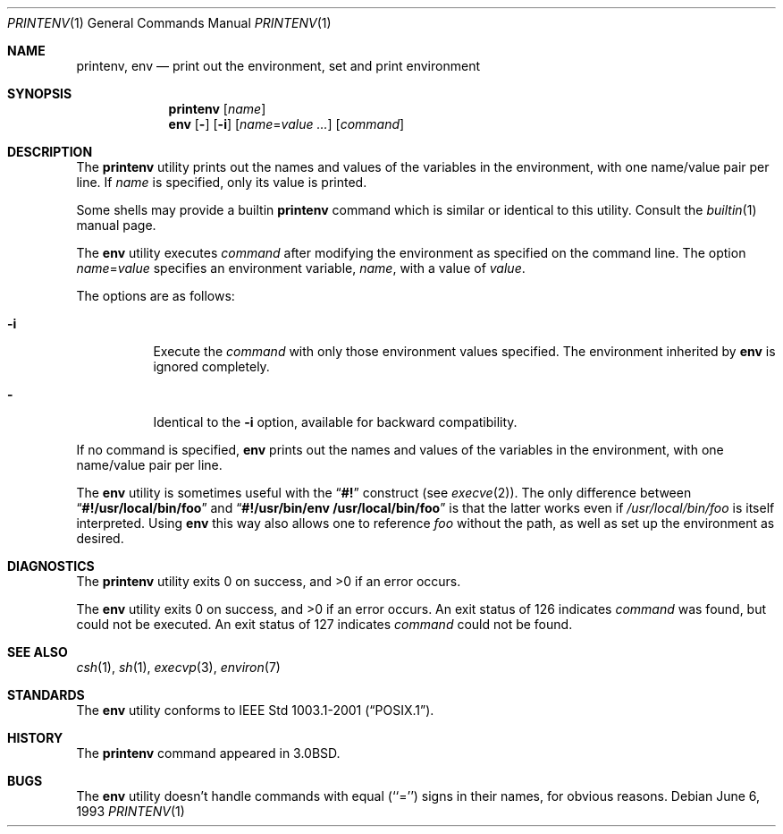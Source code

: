 .\" Copyright (c) 1980, 1990, 1993
.\"	The Regents of the University of California.  All rights reserved.
.\"
.\" This code is derived from software contributed to Berkeley by
.\" the Institute of Electrical and Electronics Engineers, Inc.
.\" Redistribution and use in source and binary forms, with or without
.\" modification, are permitted provided that the following conditions
.\" are met:
.\" 1. Redistributions of source code must retain the above copyright
.\"    notice, this list of conditions and the following disclaimer.
.\" 2. Redistributions in binary form must reproduce the above copyright
.\"    notice, this list of conditions and the following disclaimer in the
.\"    documentation and/or other materials provided with the distribution.
.\" 3. All advertising materials mentioning features or use of this software
.\"    must display the following acknowledgement:
.\"	This product includes software developed by the University of
.\"	California, Berkeley and its contributors.
.\" 4. Neither the name of the University nor the names of its contributors
.\"    may be used to endorse or promote products derived from this software
.\"    without specific prior written permission.
.\"
.\" THIS SOFTWARE IS PROVIDED BY THE REGENTS AND CONTRIBUTORS ``AS IS'' AND
.\" ANY EXPRESS OR IMPLIED WARRANTIES, INCLUDING, BUT NOT LIMITED TO, THE
.\" IMPLIED WARRANTIES OF MERCHANTABILITY AND FITNESS FOR A PARTICULAR PURPOSE
.\" ARE DISCLAIMED.  IN NO EVENT SHALL THE REGENTS OR CONTRIBUTORS BE LIABLE
.\" FOR ANY DIRECT, INDIRECT, INCIDENTAL, SPECIAL, EXEMPLARY, OR CONSEQUENTIAL
.\" DAMAGES (INCLUDING, BUT NOT LIMITED TO, PROCUREMENT OF SUBSTITUTE GOODS
.\" OR SERVICES; LOSS OF USE, DATA, OR PROFITS; OR BUSINESS INTERRUPTION)
.\" HOWEVER CAUSED AND ON ANY THEORY OF LIABILITY, WHETHER IN CONTRACT, STRICT
.\" LIABILITY, OR TORT (INCLUDING NEGLIGENCE OR OTHERWISE) ARISING IN ANY WAY
.\" OUT OF THE USE OF THIS SOFTWARE, EVEN IF ADVISED OF THE POSSIBILITY OF
.\" SUCH DAMAGE.
.\"
.\"	@(#)printenv.1	8.1 (Berkeley) 6/6/93
.\" $FreeBSD$
.\"
.Dd June 6, 1993
.Dt PRINTENV 1
.Os
.Sh NAME
.Nm printenv , env
.Nd print out the environment, set and print environment
.Sh SYNOPSIS
.Nm
.Op Ar name
.Nm env
.Op Fl
.Op Fl i
.Op Ar name Ns = Ns Ar value ...
.Op Ar command
.Sh DESCRIPTION
The
.Nm
utility prints out the names and values of the variables in the environment,
with one name/value pair per line.
If
.Ar name
is specified, only
its value is printed.
.Pp
Some shells may provide a builtin
.Nm
command which is similar or identical to this utility.
Consult the
.Xr builtin 1
manual page.
.Pp
The
.Nm env
utility executes
.Ar command
after modifying the environment as
specified on the command line.
The option
.Ar name Ns = Ns Ar value
specifies
an environment variable,
.Ar name  ,
with a value of
.Ar value  .
.Pp
The options are as follows:
.Bl -tag -width indent
.It Fl i
Execute the
.Ar command
with only those environment values specified.
The environment inherited
by
.Nm env
is ignored completely.
.It Fl
Identical to the
.Fl i
option, available for backward compatibility.
.El
.Pp
If no command is specified,
.Nm env
prints out the names and values
of the variables in the environment, with one name/value pair per line.
.Pp
The
.Nm env
utility is sometimes useful with the
.Dq Li #!
construct (see
.Xr execve 2 ) .
The only difference between
.Dq Li #!/usr/local/bin/foo
and
.Dq Li "#!/usr/bin/env\ /usr/local/bin/foo"
is that the latter works even if
.Pa /usr/local/bin/foo
is itself interpreted.
Using
.Nm env
this way also allows one to reference
.Pa foo
without the path,
as well as set up the environment as desired.
.Sh DIAGNOSTICS
.Ex -std printenv
.Pp
.Ex -std env
An exit status of 126 indicates
.Ar command
was found, but could not be executed.
An exit status of 127 indicates
.Ar command
could not be found.
.Sh SEE ALSO
.Xr csh 1 ,
.Xr sh 1 ,
.Xr execvp 3 ,
.Xr environ 7
.Sh STANDARDS
The
.Nm env
utility conforms to
.St -p1003.1-2001 .
.Sh HISTORY
The
.Nm
command appeared in
.Bx 3.0 .
.Sh BUGS
The
.Nm env
utility doesn't handle commands with equal (``='') signs in their
names, for obvious reasons.
